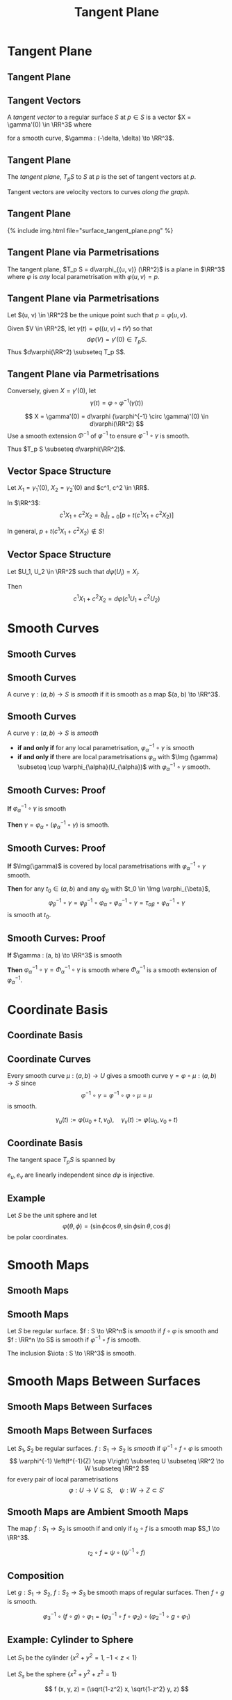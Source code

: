 #+TITLE: Tangent Plane
#+OPTIONS: toc:nil num:nil

* Tangent Plane
** Tangent Plane
** Tangent Vectors

#+BEGIN_env defn
A /tangent vector/ to a regular surface \(S\) at \(p \in S\) is a vector \(X = \gamma'(0) \in \RR^3\) where
\begin{equation*}
\begin{cases}
\gamma(t) & \in S \\
\gamma(0) &= p \\
\gamma'(0) &= X
\end{cases}
\end{equation*}
for a smooth curve, \(\gamma : (-\delta, \delta) \to \RR^3\).
#+END_env

** Tangent Plane

#+BEGIN_env defn
The /tangent plane/, \(T_p S\) to \(S\) at \(p\) is the set of tangent vectors at \(p\).
#+END_env

Tangent vectors are velocity vectors to curves /along the graph/.

** Tangent Plane

#+BEGIN_export html
{% include img.html file="surface_tangent_plane.png" %}
#+END_export

** Tangent Plane via Parmetrisations

#+BEGIN_env lem
The tangent plane, \(T_p S = d\varphi_{(u, v)} (\RR^2)\) is a plane in \(\RR^3\) where \(\varphi\) is /any/ local parametrisation with \(\varphi(u, v) = p\).
#+END_env

** Tangent Plane via Parmetrisations

#+BEGIN_env pf
Let \((u, v) \in \RR^2\) be the unique point such that \(p = \varphi(u, v)\). 

Given \(V \in \RR^2\), let \(\gamma(t) = \varphi((u, v) + t V)\) so that
\[
d\varphi (V) = \gamma'(0) \in T_p S.
\]
Thus \(d\varphi(\RR^2) \subseteq T_p S\).
#+END_env

** Tangent Plane via Parmetrisations

#+BEGIN_env pf
Conversely, given \(X = \gamma'(0)\), let
\[
\gamma(t) = \varphi \circ \varphi^{-1} (\gamma(t))
\]

\[
X = \gamma'(0) = d\varphi (\varphi^{-1} \circ \gamma)'(0) \in d\varphi(\RR^2)
\]
Use a smooth extension \(\Phi^{-1}\) of \(\varphi^{-1}\) to ensure \(\varphi^{-1} \circ \gamma\) is smooth.

Thus \(T_p S \subseteq d\varphi(\RR^2)\).
#+END_env

** Vector Space Structure

Let \(X_1 = \gamma_1'(0)\), \(X_2 = \gamma_2'(0)\) and \(c^1, c^2 \in \RR\).

In \(\RR^3\):
\[
c^1 X_1 + c^2 X_2 = \partial_t|_{t=0} \left[p + t(c^1 X_1 + c^2 X_2)\right]
\]

In general, \(p + t(c^1 X_1 + c^2 X_2) \notin S\)!

** Vector Space Structure

Let \(U_1, U_2 \in \RR^2\) such that \(d\varphi(U_i) = X_i\).

Then
\[
c^1 X_1 + c^2 X_2 = d\varphi(c^1 U_1 + c^2 U_2)
\]

* Smooth Curves
** Smooth Curves
** Smooth Curves

#+BEGIN_env defn
A curve \(\gamma : (a, b) \to S\) is /smooth/ if it is smooth as a map \((a, b) \to \RR^3\).
#+END_env

** Smooth Curves

#+BEGIN_env lem
A curve \(\gamma : (a, b) \to S\) is /smooth/

- *if and only if* for any local parametrisation, \(\varphi_{\alpha}^{-1} \circ \gamma\) is smooth
- *if and only if* there are local parametrisations \(\varphi_{\alpha}\) with \(\Img (\gamma) \subseteq \cup \varphi_{\alpha}(U_{\alpha})\) with \(\varphi_{\alpha}^{-1} \circ \gamma\) smooth.
#+END_env

** Smooth Curves: Proof

*If* \(\varphi_{\alpha}^{-1} \circ \gamma\) is smooth

*Then* \(\gamma = \varphi_{\alpha} \circ (\varphi_{\alpha}^{-1} \circ \gamma)\) is smooth.

** Smooth Curves: Proof

*If* \(\Img(\gamma)\) is covered by local parametrisations with \(\varphi_{\alpha}^{-1} \circ \gamma\) smooth.

*Then* for any \(t_0 \in (a, b)\) and any \(\varphi_{\beta}\) with \(t_0 \in \Img \varphi_{\beta}\),
\[
\varphi_{\beta}^{-1} \circ \gamma = \varphi_{\beta}^{-1} \circ \varphi_{\alpha} \circ \varphi_{\alpha}^{-1} \circ \gamma = \tau_{\alpha\beta} \circ \varphi_{\alpha}^{-1} \circ \gamma
\]
is smooth at \(t_0\).

** Smooth Curves: Proof

*If* \(\gamma : (a, b) \to \RR^3\) is smooth

*Then* \(\varphi_{\alpha}^{-1} \circ \gamma = \Phi_{\alpha}^{-1} \circ \gamma\) is smooth where \(\Phi_{\alpha}^{-1}\) is a smooth extension of \(\varphi_{\alpha}^{-1}\).

* Coordinate Basis
** Coordinate Basis
** Coordinate Curves

Every smooth curve \(\mu : (a, b) \to U\) gives a smooth curve \(\gamma = \varphi \circ \mu : (a, b) \to S\) since
\[
\varphi^{-1} \circ \gamma = \varphi^{-1} \circ \varphi \circ \mu = \mu
\]
is smooth.

#+BEGIN_env defn :title "Coordinate curves"
\[
\gamma_u (t) := \varphi(u_0 + t, v_0), \quad \gamma_v (t) := \varphi(u_0, v_0 + t)
\]
#+END_env

** Coordinate Basis

#+BEGIN_env lem
The tangent space \(T_p S\) is spanned by
\begin{align*}
e_u &:= \partial_t|_{t=0} \gamma_u = d\varphi (1, 0) \\
e_v &:= \partial_t|_{t=0} \gamma_v = d\varphi (0, 1)
\end{align*}
#+END_env

#+BEGIN_env pf
\(e_u, e_v\) are linearly independent since \(d\varphi\) is injective.
#+END_env

** Example

Let \(S\) be the unit sphere and let
\[
\varphi(\theta, \phi) = (\sin\phi \cos\theta, \sin\phi \sin\theta, \cos\phi)
\]
be polar coordinates.

\begin{align*}
e_{\theta} &= \sin\phi(-\sin\theta, \cos\theta, 0) \\
e_{\phi} &= (\cos\phi \cos\theta, \cos\phi \sin\theta, -\sin\phi) \\
&= \cos\phi (\cos\theta, \sin\theta, 0) - \sin\phi (0, 0, 1)
\end{align*}

* Smooth Maps
** Smooth Maps
** Smooth Maps

#+BEGIN_env defn
Let \(S\) be regular surface. \(f : S \to \RR^n\) is /smooth/ if \(f \circ \varphi\) is smooth and \(f : \RR^n \to S\) is smooth if \(\varphi^{-1} \circ f\) is smooth.
#+END_env

The inclusion \(\iota : S \to \RR^3\) is smooth.

* Smooth Maps Between Surfaces
** Smooth Maps Between Surfaces
** Smooth Maps Between Surfaces

#+BEGIN_env defn
Let \(S_1, S_2\) be regular surfaces. \(f : S_1 \to S_2\) is /smooth/ if \(\psi^{-1} \circ f \circ \varphi\) is smooth
\[
\varphi^{-1} \left(f^{-1}(Z) \cap V\right) \subseteq U \subseteq \RR^2 \to W \subseteq \RR^2
\]
for every pair of local parametrisations
\[
\varphi : U \to V \subseteq S, \quad \psi : W \to Z \subset S'
\]
#+END_env

** Smooth Maps are Ambient Smooth Maps

#+BEGIN_env lem
The map \(f : S_1 \to S_2\) is smooth if and only if \(\iota_2 \circ f\) is a smooth map \(S_1 \to \RR^3\).
#+END_env

#+BEGIN_env pf
\[
\iota_2 \circ f = \psi \circ (\psi^{-1} \circ f)
\]
#+END_env

** Composition

#+BEGIN_env lem
Let \(g : S_1 \to S_2\), \(f: S_2 \to S_3\) be smooth maps of regular surfaces. Then \(f \circ g\) is smooth.
#+END_env

#+BEGIN_env pf
\[
\varphi_3^{-1} \circ (f \circ g) \circ \varphi_1 = (\varphi_3^{-1} \circ f \circ \varphi_2) \circ (\varphi_2^{-1} \circ g \circ \varphi_1)
\]
#+END_env

** Example: Cylinder to Sphere

Let \(S_1\) be the cylinder \(\lbrace x^2 + y^2 = 1, -1 < z < 1 \rbrace\)

Let \(S_s\) be the sphere \(\lbrace x^2 + y^2 + z^2 = 1 \rbrace\)

\[
f (x, y, z) = (\sqrt{1-z^2} x, \sqrt{1-z^2} y, z)
\]

** Example: Cylinder to Sphere

In cylindrical coordinates for the cylinder and sphere,
\[
f(z, \theta) = (z, \theta)
\]
is certainly smooth!

* Differential
** Differential
** The Differential

#+BEGIN_env defn
Let \(f : S_1 \to S_2\) be a smooth map. The differential, \(df_p\) of \(f\) at \(p \in S\) is the linear map
\begin{equation*}
\begin{split}
df_x : T_p S_1 &\to T_{f(p)} S_2 \\
\gamma'(0) &\mapsto (f \circ \gamma)'(0).
\end{split}
\end{equation*}
#+END_env
** The Differential

#+BEGIN_env lem
The differential is well defined.
#+END_env

#+BEGIN_env pf
- \(f \circ \gamma\) is smooth:
  \[
   f \circ \gamma = \iota_2 \circ f \circ \iota_1 \circ \gamma.
   \]

- By the chain rule if \(\gamma'(0) = \sigma'(0)\),
  \[
  df(\gamma'(0)) = df(\sigma'(0))
  \]
#+END_env

** Coordinate Description of Differential

Let \(F(u, v) = \psi^{-1} \circ f \circ \varphi (u, v) = (F_1(u, v), F_2 (u, v))\) with \(p = \varphi(u_0, v_0)\):
\[
df_p = \begin{pmatrix}
\frac{\partial F_1}{\partial u}(v_0, u_0) & \frac{\partial F_1}{\partial v}(v_0, u_0) \\
\frac{\partial F_2}{\partial u}(v_0, u_0) & \frac{\partial F_2}{\partial v}(v_0, u_0)
\end{pmatrix}
\]
* Example: Cylinder to Sphere
** Example

\[
f : \operatorname{Cylinder} \to \SS^2
\]

\[
f(x, y, z) = \left(\sqrt{1-z^2} x, \sqrt{1-z^2} y, z\right)
\]

** Cylindrical Basis For Cylinder

\[
\varphi_C(r, \theta) = (\cos \theta, \sin \theta, r) = (x, y, z)
\]

\begin{equation*}
\begin{split}
e_r &= (0, 0, 1) \\
e_{\theta} &= (-\sin \theta, \cos \theta, 0) = (-y, x, 0)
\end{split}
\end{equation*}

** Cylindrical Basis For Sphere

\begin{equation*}
\begin{split}
\varphi_S (r, \theta) &= (\sqrt{1-r^2} \cos \theta, \sqrt{1-r^2} \sin \theta, r) \\
&= (x, y, z)
\end{split}
\end{equation*}

\begin{equation*}
\begin{split}
e_r &= \left(\tfrac{-r}{\sqrt{1-r^2}} \cos \theta, \tfrac{-r}{\sqrt{1-r^2}} \sin \theta, 1 \right) \\
&= \left(\tfrac{-z}{1-z^2} x, \tfrac{-z}{1-z^2} y, 1\right) \\
e_{\theta} &= (-\sqrt{1-r^2} \sin \theta, \sqrt{1-r^2} \cos \theta, 0) \\
&= (-y, x, 0)
\end{split}
\end{equation*}

** Cylindrical Differential

Since \(\varphi_S^{-1} \circ f \circ \varphi_C = \Id\) in cylindrical coords:
\[
df = \Id!
\]

\[
df(e_r) = e_r \quad df(e_{\theta}) = e_{\theta}
\]

Can directly differentiate
\[
f \circ \varphi_C (r, \theta) = \varphi_S
\]

** Spherical Polar Basis for Sphere

\begin{align*}
\varphi_{\SS^2} (\theta, \phi) &= (\sin\phi \cos\theta, \sin\phi \sin\theta, \cos\phi) \\
&= (x, y, z) \\
e_{\theta} &= (-\sin\phi\sin\theta, \sin\phi\cos\theta, 0) \\
&= (-y, x, 0) \\
e_{\phi} &= (\cos\phi \cos\theta, \cos\phi \sin\theta, -\sin\phi) \\
&= \left(\tfrac{xz}{\sqrt{1-z^2}}, \tfrac{yz}{\sqrt{1-z^2}}, -\sqrt{1-z^2}\right)
\end{align*}

** Cylindrical to Spherical Differential

\begin{align*}
df(e_{\theta}) &= e_{\theta} \\
df(e_r) &= \tfrac{-1}{\sqrt{1-z^2}} e_{\phi}
\end{align*}

